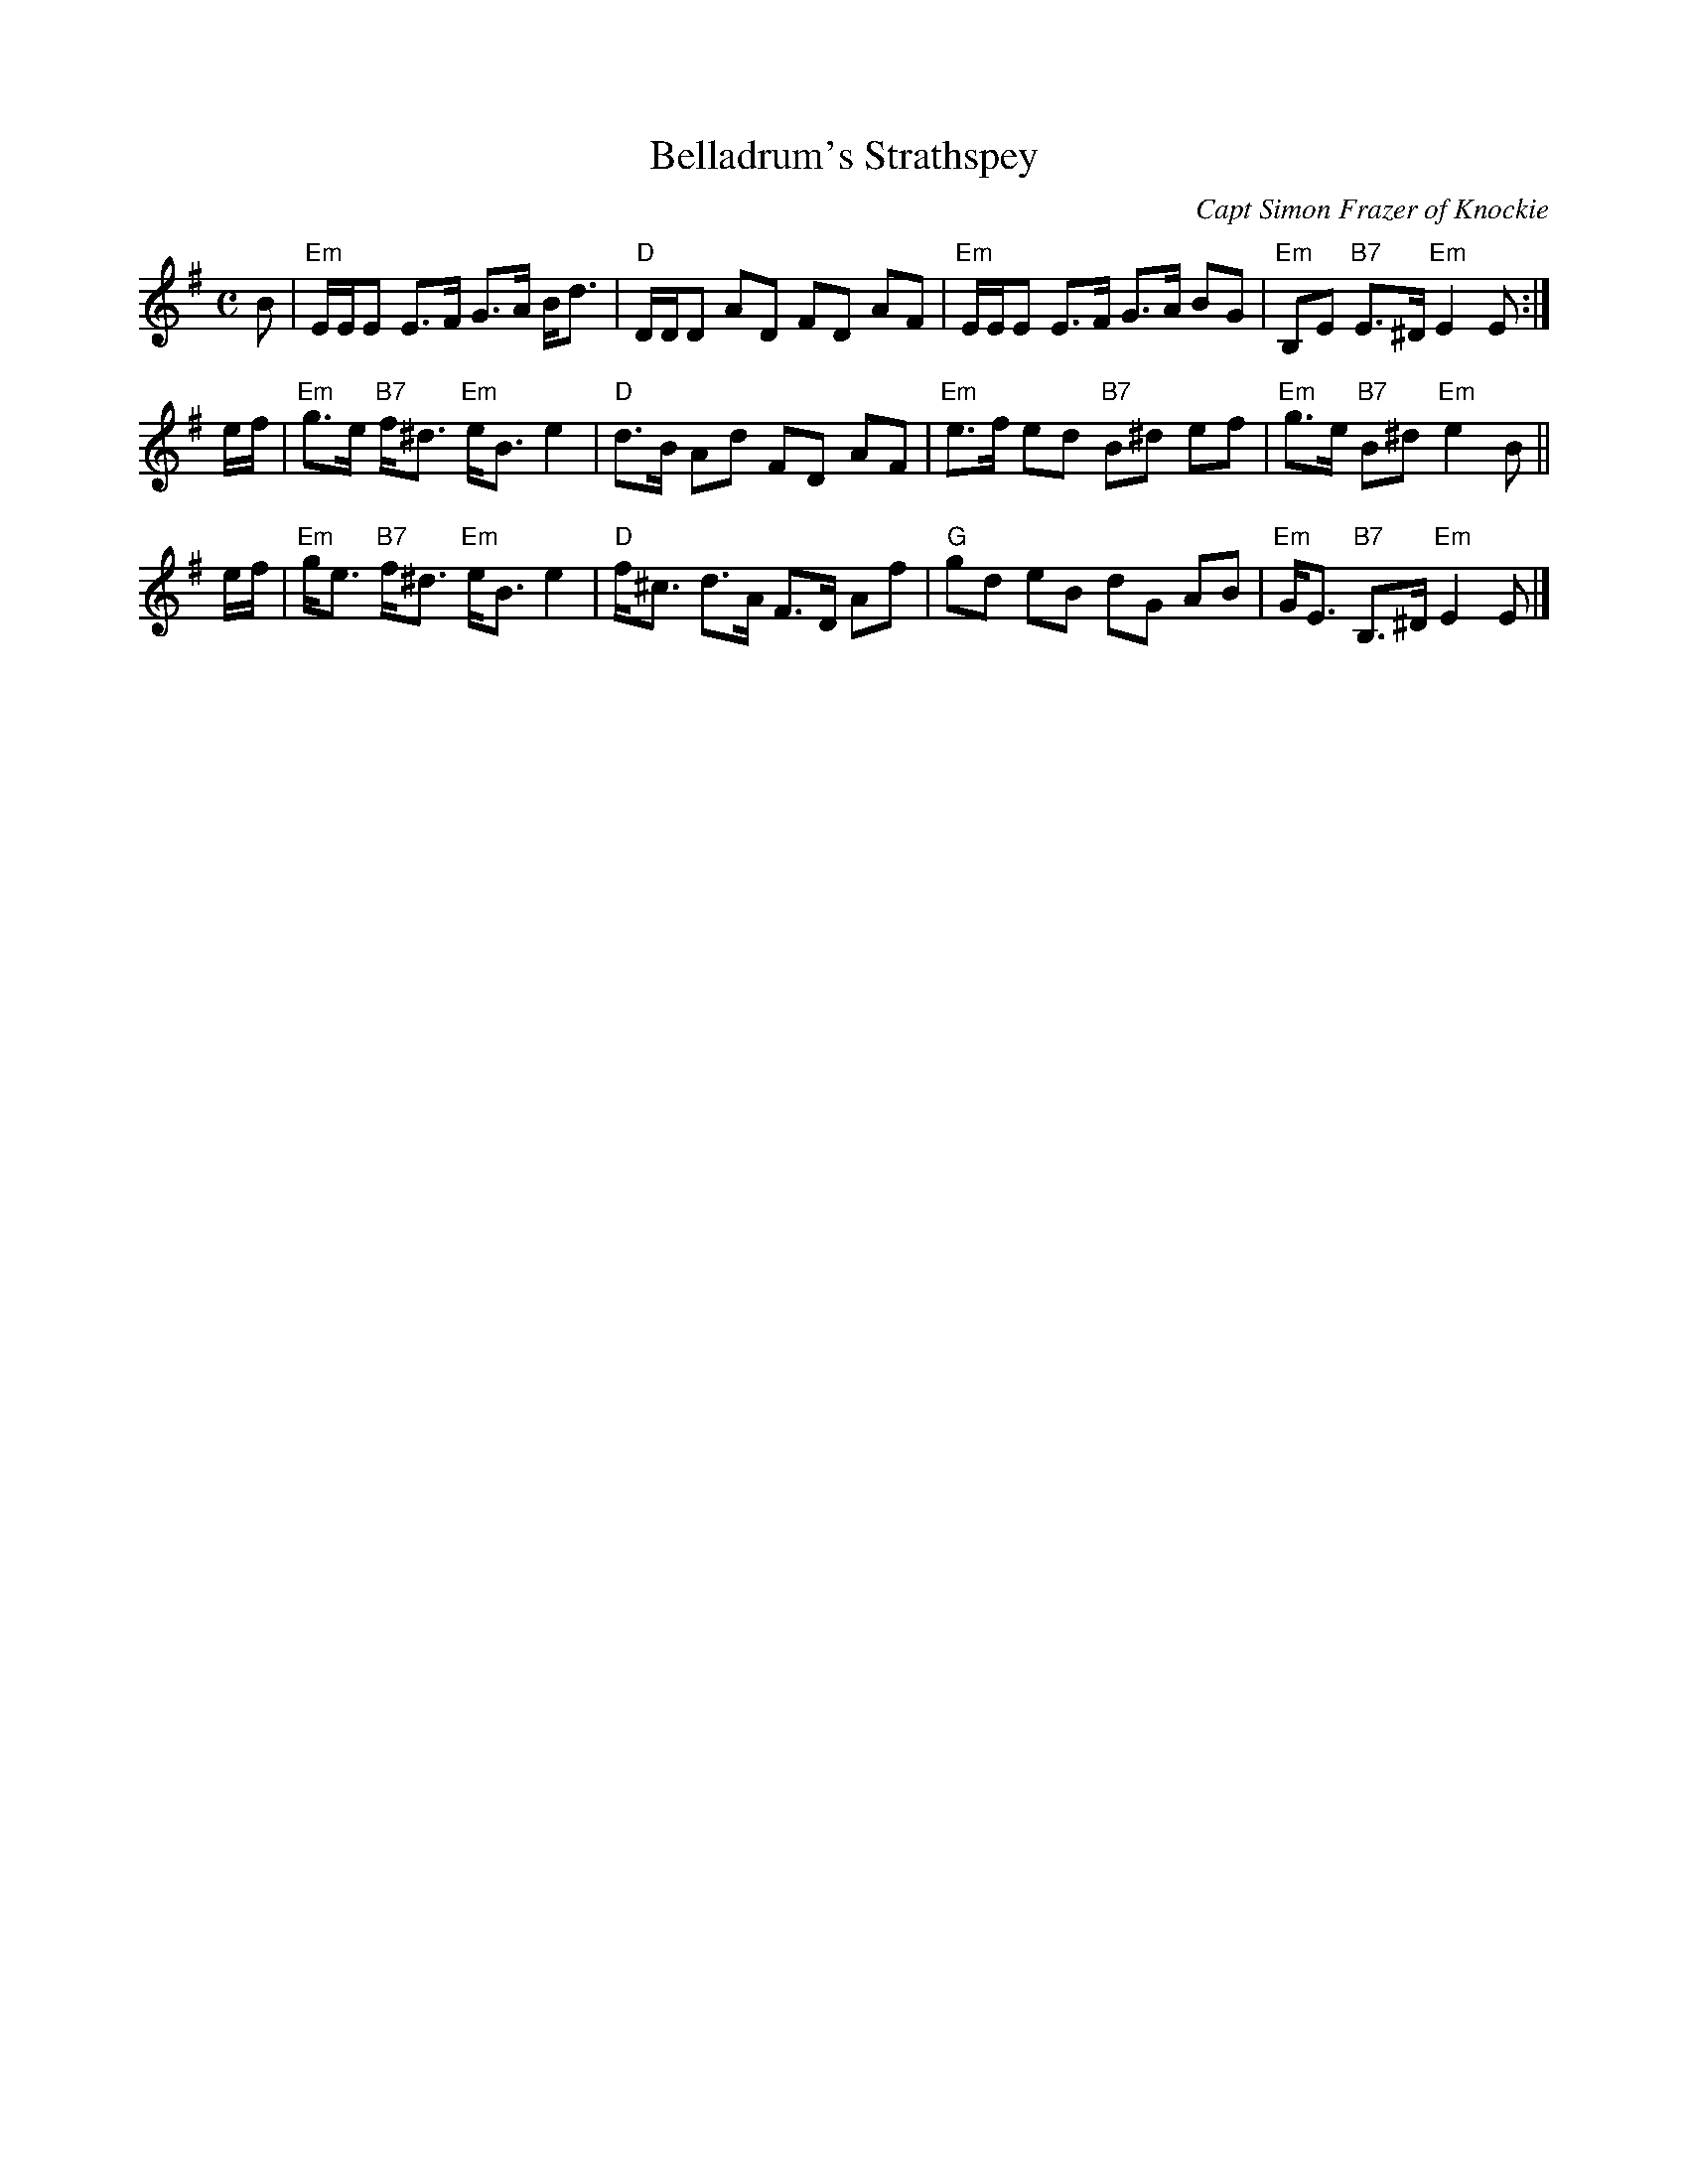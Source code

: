 X: 1
T: Belladrum's Strathspey
C: Capt Simon Frazer of Knockie
R: Strathspey
M: C
L: 1/8
B: Glen Collection (1895) p.48
N: Belladrum, Gaelic for 'ford-mouth-ridge', is a small town in the Aird region near Loch Ness.
K: E Minor
B \
| "Em"E/E/E   E>F      G>A B<d | "D"D/D/D AD FD  AF | "Em"E/E/E E>F    G>A BG | "Em"B,E "B7"E>^D  "Em"E2 E :|
e/f/ \
| "Em"g>e "B7"f<^d "Em"e<B e2  | "D"d>B   Ad FD  AF | "Em"e>f   ed "B7"B^d ef | "Em"g>e "B7"B^d   "Em"e2 B ||
e/f/ \
| "Em"g<e "B7"f<^d "Em"e<B e2  | "D"f<^c d>A F>D Af |  "G"gd    eB     dG  AB | "Em"G<E "B7"B,>^D "Em"E2 E |]
